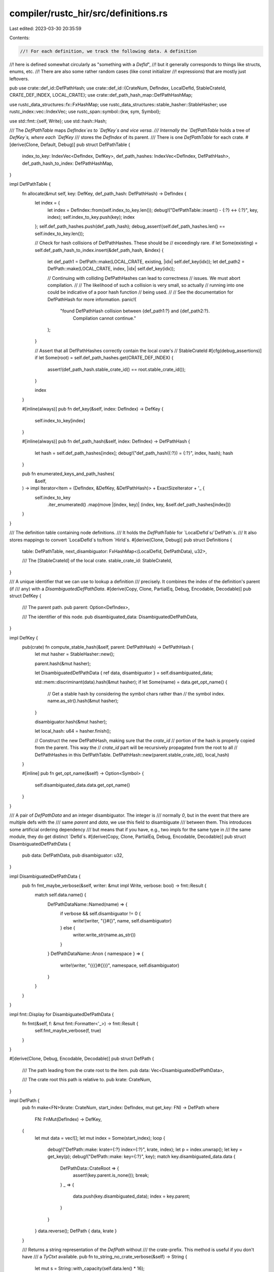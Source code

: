 compiler/rustc_hir/src/definitions.rs
=====================================

Last edited: 2023-03-30 20:35:59

Contents:

.. code-block:: rs

    //! For each definition, we track the following data. A definition
//! here is defined somewhat circularly as "something with a `DefId`",
//! but it generally corresponds to things like structs, enums, etc.
//! There are also some rather random cases (like const initializer
//! expressions) that are mostly just leftovers.

pub use crate::def_id::DefPathHash;
use crate::def_id::{CrateNum, DefIndex, LocalDefId, StableCrateId, CRATE_DEF_INDEX, LOCAL_CRATE};
use crate::def_path_hash_map::DefPathHashMap;

use rustc_data_structures::fx::FxHashMap;
use rustc_data_structures::stable_hasher::StableHasher;
use rustc_index::vec::IndexVec;
use rustc_span::symbol::{kw, sym, Symbol};

use std::fmt::{self, Write};
use std::hash::Hash;

/// The `DefPathTable` maps `DefIndex`es to `DefKey`s and vice versa.
/// Internally the `DefPathTable` holds a tree of `DefKey`s, where each `DefKey`
/// stores the `DefIndex` of its parent.
/// There is one `DefPathTable` for each crate.
#[derive(Clone, Default, Debug)]
pub struct DefPathTable {
    index_to_key: IndexVec<DefIndex, DefKey>,
    def_path_hashes: IndexVec<DefIndex, DefPathHash>,
    def_path_hash_to_index: DefPathHashMap,
}

impl DefPathTable {
    fn allocate(&mut self, key: DefKey, def_path_hash: DefPathHash) -> DefIndex {
        let index = {
            let index = DefIndex::from(self.index_to_key.len());
            debug!("DefPathTable::insert() - {:?} <-> {:?}", key, index);
            self.index_to_key.push(key);
            index
        };
        self.def_path_hashes.push(def_path_hash);
        debug_assert!(self.def_path_hashes.len() == self.index_to_key.len());

        // Check for hash collisions of DefPathHashes. These should be
        // exceedingly rare.
        if let Some(existing) = self.def_path_hash_to_index.insert(&def_path_hash, &index) {
            let def_path1 = DefPath::make(LOCAL_CRATE, existing, |idx| self.def_key(idx));
            let def_path2 = DefPath::make(LOCAL_CRATE, index, |idx| self.def_key(idx));

            // Continuing with colliding DefPathHashes can lead to correctness
            // issues. We must abort compilation.
            //
            // The likelihood of such a collision is very small, so actually
            // running into one could be indicative of a poor hash function
            // being used.
            //
            // See the documentation for DefPathHash for more information.
            panic!(
                "found DefPathHash collision between {def_path1:?} and {def_path2:?}. \
                    Compilation cannot continue."
            );
        }

        // Assert that all DefPathHashes correctly contain the local crate's
        // StableCrateId
        #[cfg(debug_assertions)]
        if let Some(root) = self.def_path_hashes.get(CRATE_DEF_INDEX) {
            assert!(def_path_hash.stable_crate_id() == root.stable_crate_id());
        }

        index
    }

    #[inline(always)]
    pub fn def_key(&self, index: DefIndex) -> DefKey {
        self.index_to_key[index]
    }

    #[inline(always)]
    pub fn def_path_hash(&self, index: DefIndex) -> DefPathHash {
        let hash = self.def_path_hashes[index];
        debug!("def_path_hash({:?}) = {:?}", index, hash);
        hash
    }

    pub fn enumerated_keys_and_path_hashes(
        &self,
    ) -> impl Iterator<Item = (DefIndex, &DefKey, &DefPathHash)> + ExactSizeIterator + '_ {
        self.index_to_key
            .iter_enumerated()
            .map(move |(index, key)| (index, key, &self.def_path_hashes[index]))
    }
}

/// The definition table containing node definitions.
/// It holds the `DefPathTable` for `LocalDefId`s/`DefPath`s.
/// It also stores mappings to convert `LocalDefId`s to/from `HirId`s.
#[derive(Clone, Debug)]
pub struct Definitions {
    table: DefPathTable,
    next_disambiguator: FxHashMap<(LocalDefId, DefPathData), u32>,

    /// The [StableCrateId] of the local crate.
    stable_crate_id: StableCrateId,
}

/// A unique identifier that we can use to lookup a definition
/// precisely. It combines the index of the definition's parent (if
/// any) with a `DisambiguatedDefPathData`.
#[derive(Copy, Clone, PartialEq, Debug, Encodable, Decodable)]
pub struct DefKey {
    /// The parent path.
    pub parent: Option<DefIndex>,

    /// The identifier of this node.
    pub disambiguated_data: DisambiguatedDefPathData,
}

impl DefKey {
    pub(crate) fn compute_stable_hash(&self, parent: DefPathHash) -> DefPathHash {
        let mut hasher = StableHasher::new();

        parent.hash(&mut hasher);

        let DisambiguatedDefPathData { ref data, disambiguator } = self.disambiguated_data;

        std::mem::discriminant(data).hash(&mut hasher);
        if let Some(name) = data.get_opt_name() {
            // Get a stable hash by considering the symbol chars rather than
            // the symbol index.
            name.as_str().hash(&mut hasher);
        }

        disambiguator.hash(&mut hasher);

        let local_hash: u64 = hasher.finish();

        // Construct the new DefPathHash, making sure that the `crate_id`
        // portion of the hash is properly copied from the parent. This way the
        // `crate_id` part will be recursively propagated from the root to all
        // DefPathHashes in this DefPathTable.
        DefPathHash::new(parent.stable_crate_id(), local_hash)
    }

    #[inline]
    pub fn get_opt_name(&self) -> Option<Symbol> {
        self.disambiguated_data.data.get_opt_name()
    }
}

/// A pair of `DefPathData` and an integer disambiguator. The integer is
/// normally `0`, but in the event that there are multiple defs with the
/// same `parent` and `data`, we use this field to disambiguate
/// between them. This introduces some artificial ordering dependency
/// but means that if you have, e.g., two impls for the same type in
/// the same module, they do get distinct `DefId`s.
#[derive(Copy, Clone, PartialEq, Debug, Encodable, Decodable)]
pub struct DisambiguatedDefPathData {
    pub data: DefPathData,
    pub disambiguator: u32,
}

impl DisambiguatedDefPathData {
    pub fn fmt_maybe_verbose(&self, writer: &mut impl Write, verbose: bool) -> fmt::Result {
        match self.data.name() {
            DefPathDataName::Named(name) => {
                if verbose && self.disambiguator != 0 {
                    write!(writer, "{}#{}", name, self.disambiguator)
                } else {
                    writer.write_str(name.as_str())
                }
            }
            DefPathDataName::Anon { namespace } => {
                write!(writer, "{{{}#{}}}", namespace, self.disambiguator)
            }
        }
    }
}

impl fmt::Display for DisambiguatedDefPathData {
    fn fmt(&self, f: &mut fmt::Formatter<'_>) -> fmt::Result {
        self.fmt_maybe_verbose(f, true)
    }
}

#[derive(Clone, Debug, Encodable, Decodable)]
pub struct DefPath {
    /// The path leading from the crate root to the item.
    pub data: Vec<DisambiguatedDefPathData>,

    /// The crate root this path is relative to.
    pub krate: CrateNum,
}

impl DefPath {
    pub fn make<FN>(krate: CrateNum, start_index: DefIndex, mut get_key: FN) -> DefPath
    where
        FN: FnMut(DefIndex) -> DefKey,
    {
        let mut data = vec![];
        let mut index = Some(start_index);
        loop {
            debug!("DefPath::make: krate={:?} index={:?}", krate, index);
            let p = index.unwrap();
            let key = get_key(p);
            debug!("DefPath::make: key={:?}", key);
            match key.disambiguated_data.data {
                DefPathData::CrateRoot => {
                    assert!(key.parent.is_none());
                    break;
                }
                _ => {
                    data.push(key.disambiguated_data);
                    index = key.parent;
                }
            }
        }
        data.reverse();
        DefPath { data, krate }
    }

    /// Returns a string representation of the `DefPath` without
    /// the crate-prefix. This method is useful if you don't have
    /// a `TyCtxt` available.
    pub fn to_string_no_crate_verbose(&self) -> String {
        let mut s = String::with_capacity(self.data.len() * 16);

        for component in &self.data {
            write!(s, "::{component}").unwrap();
        }

        s
    }

    /// Returns a filename-friendly string of the `DefPath`, without
    /// the crate-prefix. This method is useful if you don't have
    /// a `TyCtxt` available.
    pub fn to_filename_friendly_no_crate(&self) -> String {
        let mut s = String::with_capacity(self.data.len() * 16);

        let mut opt_delimiter = None;
        for component in &self.data {
            s.extend(opt_delimiter);
            opt_delimiter = Some('-');
            write!(s, "{component}").unwrap();
        }

        s
    }
}

#[derive(Copy, Clone, Debug, PartialEq, Eq, Hash, Encodable, Decodable)]
pub enum DefPathData {
    // Root: these should only be used for the root nodes, because
    // they are treated specially by the `def_path` function.
    /// The crate root (marker).
    CrateRoot,

    // Different kinds of items and item-like things:
    /// An impl.
    Impl,
    /// An `extern` block.
    ForeignMod,
    /// A `use` item.
    Use,
    /// A global asm item.
    GlobalAsm,
    /// Something in the type namespace.
    TypeNs(Symbol),
    /// Something in the value namespace.
    ValueNs(Symbol),
    /// Something in the macro namespace.
    MacroNs(Symbol),
    /// Something in the lifetime namespace.
    LifetimeNs(Symbol),
    /// A closure expression.
    ClosureExpr,

    // Subportions of items:
    /// Implicit constructor for a unit or tuple-like struct or enum variant.
    Ctor,
    /// A constant expression (see `{ast,hir}::AnonConst`).
    AnonConst,
    /// An `impl Trait` type node.
    ImplTrait,
}

impl Definitions {
    pub fn def_path_table(&self) -> &DefPathTable {
        &self.table
    }

    /// Gets the number of definitions.
    pub fn def_index_count(&self) -> usize {
        self.table.index_to_key.len()
    }

    #[inline]
    pub fn def_key(&self, id: LocalDefId) -> DefKey {
        self.table.def_key(id.local_def_index)
    }

    #[inline(always)]
    pub fn def_path_hash(&self, id: LocalDefId) -> DefPathHash {
        self.table.def_path_hash(id.local_def_index)
    }

    /// Returns the path from the crate root to `index`. The root
    /// nodes are not included in the path (i.e., this will be an
    /// empty vector for the crate root). For an inlined item, this
    /// will be the path of the item in the external crate (but the
    /// path will begin with the path to the external crate).
    pub fn def_path(&self, id: LocalDefId) -> DefPath {
        DefPath::make(LOCAL_CRATE, id.local_def_index, |index| {
            self.def_key(LocalDefId { local_def_index: index })
        })
    }

    /// Adds a root definition (no parent) and a few other reserved definitions.
    pub fn new(stable_crate_id: StableCrateId) -> Definitions {
        let key = DefKey {
            parent: None,
            disambiguated_data: DisambiguatedDefPathData {
                data: DefPathData::CrateRoot,
                disambiguator: 0,
            },
        };

        let parent_hash = DefPathHash::new(stable_crate_id, 0);
        let def_path_hash = key.compute_stable_hash(parent_hash);

        // Create the root definition.
        let mut table = DefPathTable::default();
        let root = LocalDefId { local_def_index: table.allocate(key, def_path_hash) };
        assert_eq!(root.local_def_index, CRATE_DEF_INDEX);

        Definitions { table, next_disambiguator: Default::default(), stable_crate_id }
    }

    /// Adds a definition with a parent definition.
    pub fn create_def(&mut self, parent: LocalDefId, data: DefPathData) -> LocalDefId {
        // We can't use `Debug` implementation for `LocalDefId` here, since it tries to acquire a
        // reference to `Definitions` and we're already holding a mutable reference.
        debug!(
            "create_def(parent={}, data={data:?})",
            self.def_path(parent).to_string_no_crate_verbose(),
        );

        // The root node must be created with `create_root_def()`.
        assert!(data != DefPathData::CrateRoot);

        // Find the next free disambiguator for this key.
        let disambiguator = {
            let next_disamb = self.next_disambiguator.entry((parent, data)).or_insert(0);
            let disambiguator = *next_disamb;
            *next_disamb = next_disamb.checked_add(1).expect("disambiguator overflow");
            disambiguator
        };
        let key = DefKey {
            parent: Some(parent.local_def_index),
            disambiguated_data: DisambiguatedDefPathData { data, disambiguator },
        };

        let parent_hash = self.table.def_path_hash(parent.local_def_index);
        let def_path_hash = key.compute_stable_hash(parent_hash);

        debug!("create_def: after disambiguation, key = {:?}", key);

        // Create the definition.
        LocalDefId { local_def_index: self.table.allocate(key, def_path_hash) }
    }

    #[inline(always)]
    pub fn local_def_path_hash_to_def_id(
        &self,
        hash: DefPathHash,
        err: &mut dyn FnMut() -> !,
    ) -> LocalDefId {
        debug_assert!(hash.stable_crate_id() == self.stable_crate_id);
        self.table
            .def_path_hash_to_index
            .get(&hash)
            .map(|local_def_index| LocalDefId { local_def_index })
            .unwrap_or_else(|| err())
    }

    pub fn def_path_hash_to_def_index_map(&self) -> &DefPathHashMap {
        &self.table.def_path_hash_to_index
    }

    pub fn num_definitions(&self) -> usize {
        self.table.def_path_hashes.len()
    }
}

#[derive(Copy, Clone, PartialEq, Debug)]
pub enum DefPathDataName {
    Named(Symbol),
    Anon { namespace: Symbol },
}

impl DefPathData {
    pub fn get_opt_name(&self) -> Option<Symbol> {
        use self::DefPathData::*;
        match *self {
            TypeNs(name) | ValueNs(name) | MacroNs(name) | LifetimeNs(name) => Some(name),

            Impl | ForeignMod | CrateRoot | Use | GlobalAsm | ClosureExpr | Ctor | AnonConst
            | ImplTrait => None,
        }
    }

    pub fn name(&self) -> DefPathDataName {
        use self::DefPathData::*;
        match *self {
            TypeNs(name) | ValueNs(name) | MacroNs(name) | LifetimeNs(name) => {
                DefPathDataName::Named(name)
            }
            // Note that this does not show up in user print-outs.
            CrateRoot => DefPathDataName::Anon { namespace: kw::Crate },
            Impl => DefPathDataName::Anon { namespace: kw::Impl },
            ForeignMod => DefPathDataName::Anon { namespace: kw::Extern },
            Use => DefPathDataName::Anon { namespace: kw::Use },
            GlobalAsm => DefPathDataName::Anon { namespace: sym::global_asm },
            ClosureExpr => DefPathDataName::Anon { namespace: sym::closure },
            Ctor => DefPathDataName::Anon { namespace: sym::constructor },
            AnonConst => DefPathDataName::Anon { namespace: sym::constant },
            ImplTrait => DefPathDataName::Anon { namespace: sym::opaque },
        }
    }
}

impl fmt::Display for DefPathData {
    fn fmt(&self, f: &mut fmt::Formatter<'_>) -> fmt::Result {
        match self.name() {
            DefPathDataName::Named(name) => f.write_str(name.as_str()),
            // FIXME(#70334): this will generate legacy {{closure}}, {{impl}}, etc
            DefPathDataName::Anon { namespace } => write!(f, "{{{{{namespace}}}}}"),
        }
    }
}


